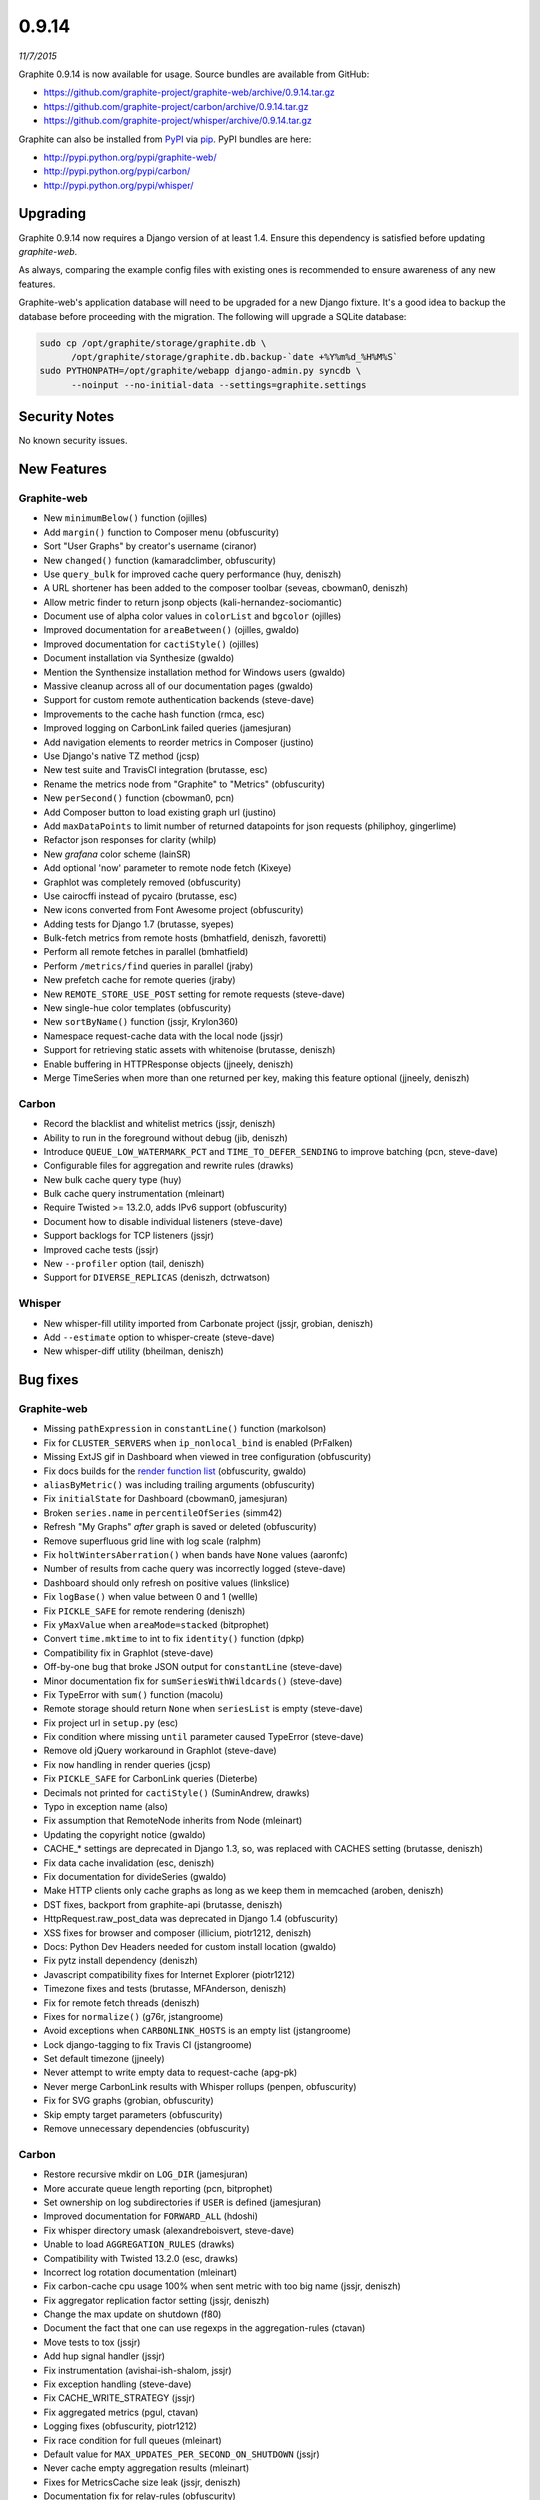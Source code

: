 .. _0-9-14:

0.9.14
===========================
*11/7/2015*

Graphite 0.9.14 is now available for usage. Source bundles are available from GitHub:

* https://github.com/graphite-project/graphite-web/archive/0.9.14.tar.gz
* https://github.com/graphite-project/carbon/archive/0.9.14.tar.gz
* https://github.com/graphite-project/whisper/archive/0.9.14.tar.gz

Graphite can also be installed from `PyPI <http://pypi.python.org/>`_ via
`pip <http://www.pip-installer.org/en/latest/index.html>`_. PyPI bundles are here:

* http://pypi.python.org/pypi/graphite-web/
* http://pypi.python.org/pypi/carbon/
* http://pypi.python.org/pypi/whisper/

Upgrading
---------
Graphite 0.9.14 now requires a Django version of at least 1.4. Ensure this dependency is satisfied before updating *graphite-web*.

As always, comparing the example config files with existing ones is recommended to ensure awareness of any new features.

Graphite-web's application database will need to be upgraded for a new Django fixture. It's a good idea to backup the database before proceeding with the migration. The following will upgrade a SQLite database:

.. code-block:: none

  sudo cp /opt/graphite/storage/graphite.db \
        /opt/graphite/storage/graphite.db.backup-`date +%Y%m%d_%H%M%S`
  sudo PYTHONPATH=/opt/graphite/webapp django-admin.py syncdb \
        --noinput --no-initial-data --settings=graphite.settings

Security Notes
--------------
No known security issues.


New Features
------------

Graphite-web
^^^^^^^^^^^^
* New ``minimumBelow()`` function (ojilles)
* Add ``margin()`` function to Composer menu (obfuscurity)
* Sort "User Graphs" by creator's username (ciranor)
* New ``changed()`` function (kamaradclimber, obfuscurity)
* Use ``query_bulk`` for improved cache query performance (huy, deniszh)
* A URL shortener has been added to the composer toolbar (seveas, cbowman0, deniszh)
* Allow metric finder to return jsonp objects (kali-hernandez-sociomantic)
* Document use of alpha color values in ``colorList`` and ``bgcolor`` (ojilles)
* Improved documentation for ``areaBetween()`` (ojilles, gwaldo)
* Improved documentation for ``cactiStyle()`` (ojilles)
* Document installation via Synthesize (gwaldo)
* Mention the Synthensize installation method for Windows users (gwaldo)
* Massive cleanup across all of our documentation pages (gwaldo)
* Support for custom remote authentication backends (steve-dave)
* Improvements to the cache hash function (rmca, esc)
* Improved logging on CarbonLink failed queries (jamesjuran)
* Add navigation elements to reorder metrics in Composer (justino)
* Use Django's native TZ method (jcsp)
* New test suite and TravisCI integration (brutasse, esc)
* Rename the metrics node from "Graphite" to "Metrics" (obfuscurity)
* New ``perSecond()`` function (cbowman0, pcn)
* Add Composer button to load existing graph url (justino)
* Add ``maxDataPoints`` to limit number of returned datapoints for json requests (philiphoy, gingerlime)
* Refactor json responses for clarity (whilp)
* New `grafana` color scheme (lainSR)
* Add optional 'now' parameter to remote node fetch (Kixeye)
* Graphlot was completely removed (obfuscurity)
* Use cairocffi instead of pycairo (brutasse, esc)
* New icons converted from Font Awesome project (obfuscurity)
* Adding tests for Django 1.7 (brutasse, syepes)
* Bulk-fetch metrics from remote hosts (bmhatfield, deniszh, favoretti)
* Perform all remote fetches in parallel (bmhatfield)
* Perform ``/metrics/find`` queries in parallel (jraby)
* New prefetch cache for remote queries (jraby)
* New ``REMOTE_STORE_USE_POST`` setting for remote requests (steve-dave)
* New single-hue color templates (obfuscurity)
* New ``sortByName()`` function (jssjr, Krylon360)
* Namespace request-cache data with the local node (jssjr)
* Support for retrieving static assets with whitenoise (brutasse, deniszh)
* Enable buffering in HTTPResponse objects (jjneely, deniszh)
* Merge TimeSeries when more than one returned per key, making this feature optional (jjneely, deniszh)

Carbon
^^^^^^
* Record the blacklist and whitelist metrics (jssjr, deniszh)
* Ability to run in the foreground without debug (jib, deniszh)
* Introduce ``QUEUE_LOW_WATERMARK_PCT`` and ``TIME_TO_DEFER_SENDING`` to improve batching (pcn, steve-dave)
* Configurable files for aggregation and rewrite rules (drawks)
* New bulk cache query type (huy)
* Bulk cache query instrumentation (mleinart)
* Require Twisted >= 13.2.0, adds IPv6 support (obfuscurity)
* Document how to disable individual listeners (steve-dave)
* Support backlogs for TCP listeners (jssjr)
* Improved cache tests (jssjr)
* New ``--profiler`` option (tail, deniszh)
* Support for ``DIVERSE_REPLICAS`` (deniszh, dctrwatson)

Whisper
^^^^^^^
* New whisper-fill utility imported from Carbonate project (jssjr, grobian, deniszh)
* Add ``--estimate`` option to whisper-create (steve-dave)
* New whisper-diff utility (bheilman, deniszh)

Bug fixes
---------

Graphite-web
^^^^^^^^^^^^
* Missing ``pathExpression`` in ``constantLine()`` function (markolson)
* Fix for ``CLUSTER_SERVERS`` when ``ip_nonlocal_bind`` is enabled (PrFalken)
* Missing ExtJS gif in Dashboard when viewed in tree configuration (obfuscurity)
* Fix docs builds for the `render function list <http://graphite.readthedocs.org/en/0.9.x/functions.html>`_ (obfuscurity, gwaldo)
* ``aliasByMetric()`` was including trailing arguments (obfuscurity)
* Fix ``initialState`` for Dashboard (cbowman0, jamesjuran)
* Broken ``series.name`` in ``percentileOfSeries`` (simm42)
* Refresh "My Graphs" *after* graph is saved or deleted (obfuscurity)
* Remove superfluous grid line with log scale (ralphm)
* Fix ``holtWintersAberration()`` when bands have ``None`` values (aaronfc)
* Number of results from cache query was incorrectly logged (steve-dave)
* Dashboard should only refresh on positive values (linkslice)
* Fix ``logBase()`` when value between 0 and 1 (wellle)
* Fix ``PICKLE_SAFE`` for remote rendering (deniszh)
* Fix ``yMaxValue`` when ``areaMode=stacked`` (bitprophet)
* Convert ``time.mktime`` to int to fix ``identity()`` function (dpkp)
* Compatibility fix in Graphlot (steve-dave)
* Off-by-one bug that broke JSON output for ``constantLine`` (steve-dave)
* Minor documentation fix for ``sumSeriesWithWildcards()`` (steve-dave)
* Fix TypeError with ``sum()`` function (macolu)
* Remote storage should return ``None`` when ``seriesList`` is empty (steve-dave)
* Fix project url in ``setup.py`` (esc)
* Fix condition where missing ``until`` parameter caused TypeError (steve-dave)
* Remove old jQuery workaround in Graphlot (steve-dave)
* Fix ``now`` handling in render queries (jcsp)
* Fix ``PICKLE_SAFE`` for CarbonLink queries (Dieterbe)
* Decimals not printed for ``cactiStyle()`` (SuminAndrew, drawks)
* Typo in exception name (also)
* Fix assumption that RemoteNode inherits from Node (mleinart)
* Updating the copyright notice (gwaldo)
* CACHE_* settings are deprecated in Django 1.3, so, was replaced with CACHES setting (brutasse, deniszh)
* Fix data cache invalidation (esc, deniszh)
* Fix documentation for divideSeries (gwaldo)
* Make HTTP clients only cache graphs as long as we keep them in memcached (aroben, deniszh)
* DST fixes, backport from graphite-api (brutasse, deniszh)
* HttpRequest.raw_post_data was deprecated in Django 1.4 (obfuscurity)
* XSS fixes for browser and composer (illicium, piotr1212, deniszh)
* Docs: Python Dev Headers needed for custom install location (gwaldo)
* Fix pytz install dependency (deniszh)
* Javascript compatibility fixes for Internet Explorer (piotr1212)
* Timezone fixes and tests (brutasse, MFAnderson, deniszh)
* Fix for remote fetch threads (deniszh)
* Fixes for ``normalize()`` (g76r, jstangroome)
* Avoid exceptions when ``CARBONLINK_HOSTS`` is an empty list (jstangroome)
* Lock django-tagging to fix Travis CI (jstangroome)
* Set default timezone (jjneely)
* Never attempt to write empty data to request-cache (apg-pk)
* Never merge CarbonLink results with Whisper rollups (penpen, obfuscurity)
* Fix for SVG graphs (grobian, obfuscurity)
* Skip empty target parameters (obfuscurity)
* Remove unnecessary dependencies (obfuscurity)

Carbon
^^^^^^
* Restore recursive mkdir on ``LOG_DIR`` (jamesjuran)
* More accurate queue length reporting (pcn, bitprophet)
* Set ownership on log subdirectories if ``USER`` is defined (jamesjuran)
* Improved documentation for ``FORWARD_ALL`` (hdoshi)
* Fix whisper directory umask (alexandreboisvert, steve-dave)
* Unable to load ``AGGREGATION_RULES`` (drawks)
* Compatibility with Twisted 13.2.0 (esc, drawks)
* Incorrect log rotation documentation (mleinart)
* Fix carbon-cache cpu usage 100% when sent metric with too big name (jssjr, deniszh)
* Fix aggregator replication factor setting (jssjr, deniszh)
* Change the max update on shutdown (f80)
* Document the fact that one can use regexps in the aggregation-rules (ctavan)
* Move tests to tox (jssjr)
* Add hup signal handler (jssjr)
* Fix instrumentation (avishai-ish-shalom, jssjr)
* Fix exception handling (steve-dave)
* Fix CACHE_WRITE_STRATEGY (jssjr)
* Fix aggregated metrics (pgul, ctavan)
* Logging fixes (obfuscurity, piotr1212)
* Fix race condition for full queues (mleinart)
* Default value for ``MAX_UPDATES_PER_SECOND_ON_SHUTDOWN`` (jssjr)
* Never cache empty aggregation results (mleinart)
* Fixes for MetricsCache size leak (jssjr, deniszh)
* Documentation fix for relay-rules (obfuscurity)
* Fix test assertions (obfuscurity)
* Fix for ``--profile`` arg (tail, deniszh)
* Move Red Hat initscripts to examples (deniszh, bmhatfield)

Whisper
^^^^^^^
* Write optimization in ``update_many`` (timob, deniszh)
* Add optional ``now`` parameter to fetch for graphite-web compatibility (jcsp, steve-dave)
* Remove unused Tox configuration (steve-dave)
* TravisCI no longer supports Python 2.5 (steve-dave)
* Unlink Whisper file if empty/corrupted (jraby)
* Enforce closing of Whisper files (AstromechZA, jjneely)
* Handle zero length time ranges by returning the next valid point (jjneely)
* Used wrong ``until`` boundary for selecting archive (obfuscurity)
